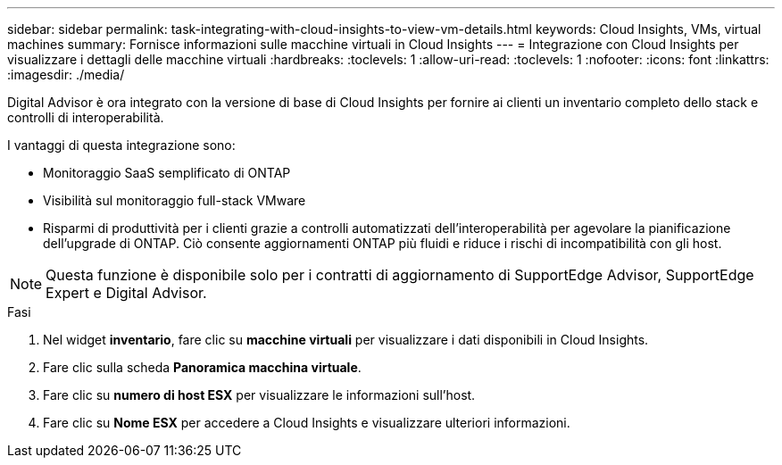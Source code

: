 ---
sidebar: sidebar 
permalink: task-integrating-with-cloud-insights-to-view-vm-details.html 
keywords: Cloud Insights, VMs, virtual machines 
summary: Fornisce informazioni sulle macchine virtuali in Cloud Insights 
---
= Integrazione con Cloud Insights per visualizzare i dettagli delle macchine virtuali
:hardbreaks:
:toclevels: 1
:allow-uri-read: 
:toclevels: 1
:nofooter: 
:icons: font
:linkattrs: 
:imagesdir: ./media/


[role="lead"]
Digital Advisor è ora integrato con la versione di base di Cloud Insights per fornire ai clienti un inventario completo dello stack e controlli di interoperabilità.

I vantaggi di questa integrazione sono:

* Monitoraggio SaaS semplificato di ONTAP
* Visibilità sul monitoraggio full-stack VMware
* Risparmi di produttività per i clienti grazie a controlli automatizzati dell'interoperabilità per agevolare la pianificazione dell'upgrade di ONTAP. Ciò consente aggiornamenti ONTAP più fluidi e riduce i rischi di incompatibilità con gli host.



NOTE: Questa funzione è disponibile solo per i contratti di aggiornamento di SupportEdge Advisor, SupportEdge Expert e Digital Advisor.

.Fasi
. Nel widget *inventario*, fare clic su *macchine virtuali* per visualizzare i dati disponibili in Cloud Insights.
. Fare clic sulla scheda *Panoramica macchina virtuale*.
. Fare clic su *numero di host ESX* per visualizzare le informazioni sull'host.
. Fare clic su *Nome ESX* per accedere a Cloud Insights e visualizzare ulteriori informazioni.

